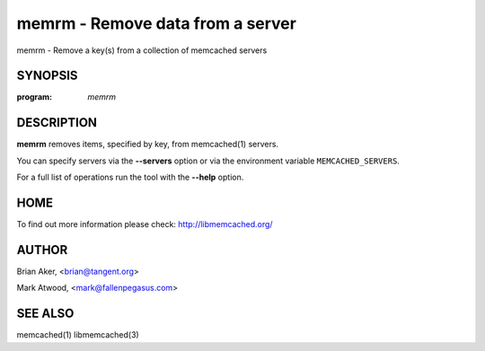 =================================
memrm - Remove data from a server
=================================


memrm - Remove a key(s) from a collection of memcached servers


--------
SYNOPSIS
--------

:program: `memrm`

.. program:: memrm

.. option:: --help



-----------
DESCRIPTION
-----------


\ **memrm**\  removes items, specified by key, from memcached(1) servers.

You can specify servers via the \ **--servers**\  option or via the
environment variable \ ``MEMCACHED_SERVERS``\ .

For a full list of operations run the tool with the \ **--help**\  option.


----
HOME
----


To find out more information please check:
`http://libmemcached.org/ <http://libmemcached.org/>`_


------
AUTHOR
------


Brian Aker, <brian@tangent.org>

Mark Atwood, <mark@fallenpegasus.com>


--------
SEE ALSO
--------


memcached(1) libmemcached(3)

